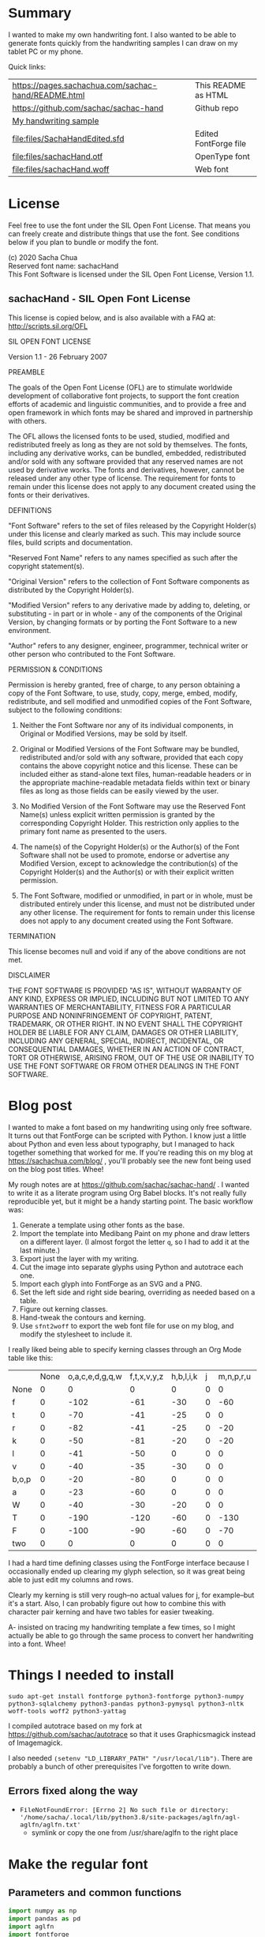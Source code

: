 #+OPTIONS: toc:2
#+PROPERTY: header-args python  :noweb eval :dir "./files" :exports both 

* Summary

I wanted to make my own handwriting font. I also wanted to be able to
generate fonts quickly from the handwriting samples I can draw on my
tablet PC or my phone.

Quick links:

| [[https://pages.sachachua.com/sachac-hand/README.html]] | This README as HTML   |
| https://github.com/sachac/sachac-hand               | Github repo           |
| [[file:files/sample.png][My handwriting sample]]                               |                       |
| [[file:files/SachaHandEdited.sfd]]                      | Edited FontForge file |
| [[file:files/sachacHand.otf]]                           | OpenType font         |
| [[file:files/sachacHand.woff]]                          | Web font              |

* License

Feel free to use the font under the SIL Open Font License. That means
you can freely create and distribute things that use the font. See
conditions below if you plan to bundle or modify the font.

(c) 2020 Sacha Chua \\
Reserved font name: sachacHand \\
This Font Software is licensed under the SIL Open Font License, Version 1.1. \\

** sachacHand - SIL Open Font License

This license is copied below, and is also available with a FAQ at: http://scripts.sil.org/OFL


SIL OPEN FONT LICENSE

Version 1.1 - 26 February 2007


PREAMBLE

The goals of the Open Font License (OFL) are to stimulate worldwide
development of collaborative font projects, to support the font creation
efforts of academic and linguistic communities, and to provide a free and
open framework in which fonts may be shared and improved in partnership
with others.

The OFL allows the licensed fonts to be used, studied, modified and
redistributed freely as long as they are not sold by themselves. The
fonts, including any derivative works, can be bundled, embedded,
redistributed and/or sold with any software provided that any reserved
names are not used by derivative works. The fonts and derivatives,
however, cannot be released under any other type of license. The
requirement for fonts to remain under this license does not apply
to any document created using the fonts or their derivatives.


DEFINITIONS

"Font Software" refers to the set of files released by the Copyright
Holder(s) under this license and clearly marked as such. This may
include source files, build scripts and documentation.

"Reserved Font Name" refers to any names specified as such after the
copyright statement(s).

"Original Version" refers to the collection of Font Software components as
distributed by the Copyright Holder(s).

"Modified Version" refers to any derivative made by adding to, deleting,
or substituting - in part or in whole - any of the components of the
Original Version, by changing formats or by porting the Font Software to a
new environment.

"Author" refers to any designer, engineer, programmer, technical
writer or other person who contributed to the Font Software.


PERMISSION & CONDITIONS

Permission is hereby granted, free of charge, to any person obtaining
a copy of the Font Software, to use, study, copy, merge, embed, modify,
redistribute, and sell modified and unmodified copies of the Font
Software, subject to the following conditions:

1. Neither the Font Software nor any of its individual components, in Original or Modified Versions, may be sold by itself.

2. Original or Modified Versions of the Font Software may be bundled, redistributed and/or sold with any software, provided that each copy contains the above copyright notice and this license. These can be included either as stand-alone text files, human-readable headers or in the appropriate machine-readable metadata fields within text or binary files as long as those fields can be easily viewed by the user.

3. No Modified Version of the Font Software may use the Reserved Font Name(s) unless explicit written permission is granted by the corresponding Copyright Holder. This restriction only applies to the primary font name as presented to the users.

4. The name(s) of the Copyright Holder(s) or the Author(s) of the Font Software shall not be used to promote, endorse or advertise any Modified Version, except to acknowledge the contribution(s) of the Copyright Holder(s) and the Author(s) or with their explicit written permission.

5. The Font Software, modified or unmodified, in part or in whole, must be distributed entirely under this license, and must not be distributed under any other license. The requirement for fonts to remain under this license does not apply to any document created using the Font Software.


TERMINATION

This license becomes null and void if any of the above conditions are
not met.


DISCLAIMER

THE FONT SOFTWARE IS PROVIDED "AS IS", WITHOUT WARRANTY OF ANY KIND,
EXPRESS OR IMPLIED, INCLUDING BUT NOT LIMITED TO ANY WARRANTIES OF
MERCHANTABILITY, FITNESS FOR A PARTICULAR PURPOSE AND NONINFRINGEMENT
OF COPYRIGHT, PATENT, TRADEMARK, OR OTHER RIGHT. IN NO EVENT SHALL THE
COPYRIGHT HOLDER BE LIABLE FOR ANY CLAIM, DAMAGES OR OTHER LIABILITY,
INCLUDING ANY GENERAL, SPECIAL, INDIRECT, INCIDENTAL, OR CONSEQUENTIAL
DAMAGES, WHETHER IN AN ACTION OF CONTRACT, TORT OR OTHERWISE, ARISING
FROM, OUT OF THE USE OR INABILITY TO USE THE FONT SOFTWARE OR FROM
OTHER DEALINGS IN THE FONT SOFTWARE.


* Blog post
  :PROPERTIES:
  :ID:       o2b:cbd413ee-7c20-47da-9cda-666a2909b0d0
  :POST_DATE: [2020-06-05 Fri 00:20]
  :POSTID:   29568
  :BLOG:     sacha
  :END:

I wanted to make a font based on my handwriting using only free
software. It turns out that FontForge can be scripted with Python. I
know just a little about Python and even less about typography, but I
managed to hack together something that worked for me. If you're
reading this on my blog at https://sachachua.com/blog/ , you'll
probably see the new font being used on the blog post titles. Whee!

My rough notes are at
https://github.com/sachac/sachac-hand/ . I wanted
to write it as a literate program using Org Babel blocks. It's not
really fully reproducible yet, but it might be a handy starting point.
The basic workflow was:

1. Generate a template using other fonts as the base.
2. Import the template into Medibang Paint on my phone and draw
   letters on a different layer. (I almost forgot the letter =q=, so I
   had to add it at the last minute.)
3. Export just the layer with my writing.
4. Cut the image into separate glyphs using Python and autotrace each one.
5. Import each glyph into FontForge as an SVG and a PNG.
6. Set the left side and right side bearing, overriding as needed based on a table.
7. Figure out kerning classes. 
8. Hand-tweak the contours and kerning.
9. Use =sfnt2woff= to export the web font file for use on my blog, and modify the stylesheet to include it.

I really liked being able to specify kerning classes through an Org
Mode table like this:

  |       | None | o,a,c,e,d,g,q,w | f,t,x,v,y,z | h,b,l,i,k | j | m,n,p,r,u |    s |    T | zero |
  | None  |    0 |               0 |           0 |         0 | 0 |         0 |    0 |    0 |    0 |
  | f     |    0 |            -102 |         -61 |       -30 | 0 |       -60 |    0 | -120 |  -70 |
  | t     |    0 |             -70 |         -41 |       -25 | 0 |         0 |    0 | -120 |  -10 |
  | r     |    0 |             -82 |         -41 |       -25 | 0 |       -20 |    0 | -120 |   29 |
  | k     |    0 |             -50 |         -81 |       -20 | 0 |       -20 |  -48 | -120 |  -79 |
  | l     |    0 |             -41 |         -50 |         0 | 0 |         0 |    0 | -120 |  -52 |
  | v     |    0 |             -40 |         -35 |       -30 | 0 |         0 |    0 | -120 |   30 |
  | b,o,p |    0 |             -20 |         -80 |         0 | 0 |         0 |    0 | -120 |   43 |
  | a     |    0 |             -23 |         -60 |         0 | 0 |         0 |    0 | -120 |    7 |
  | W     |    0 |             -40 |         -30 |       -20 | 0 |         0 |    0 | -120 |   17 |
  | T     |    0 |            -190 |        -120 |       -60 | 0 |      -130 |    0 |    0 | -188 |
  | F     |    0 |            -100 |         -90 |       -60 | 0 |       -70 | -100 |  -40 | -166 |
  | two   |    0 |               0 |           0 |         0 | 0 |         0 |    0 |    0 |  -53 |

I had a hard time defining classes using the FontForge interface
because I occasionally ended up clearing my glyph selection, so it was
great being able to just edit my columns and rows. 

Clearly my kerning is still very rough--no actual values for j, for
example--but it's a start. Also, I can probably figure out how to
combine this with character pair kerning and have two tables for
easier tweaking.

A- insisted on tracing my handwriting template a few times, so I might
actually be able to go through the same process to convert her
handwriting into a font. Whee!

* Things I needed to install 

=sudo apt-get install fontforge python3-fontforge python3-numpy python3-sqlalchemy python3-pandas python3-pymysql python3-nltk woff-tools woff2 python3-yattag=

I compiled autotrace based on my fork at https://github.com/sachac/autotrace so that it uses Graphicsmagick instead of Imagemagick.

I also needed =(setenv "LD_LIBRARY_PATH" "/usr/local/lib")=. There are probably a bunch of other prerequisites I've forgotten to write down.

** Errors fixed along the way

- =FileNotFoundError: [Errno 2] No such file or directory: '/home/sacha/.local/lib/python3.8/site-packages/aglfn/agl-aglfn/aglfn.txt'=
  - symlink or copy the one from /usr/share/aglfn to the right place

* Make the regular font
** Parameters and common functions

 #+NAME: params
 #+begin_src python :results none :eval no :tangle "files/params.py"
 import numpy as np
 import pandas as pd
 import aglfn
 import fontforge
 import subprocess

 params = {'template': 'template-256.png',
   'sample_file': 'sample.png',
   'name_list': 'aglfn.txt',
   'new_font_file': 'sachacHand.sfd',
   'new_otf': 'sachacHand.otf',
   'new_font_name': 'sachacHand',
   'new_family_name': 'sachacHand',
   'new_full_name': 'sachacHand',
   'text_color': 'lightgray',
   'glyph_dir': 'glyphs/',
   'letters': 'HOnodpagscebhklftijmnruwvxyzCGABRDLEFIJKMNPQSTUVWXYZ0123456789?:;-–—=!\'’"“”@/\\~_#$%&()*+,.<>[]^`{|}q',
   'direction': 'vertical',
   'rows': 10, 
   'columns': 10, 
   'x_height': 368,
   'em': 1000, 
   'em_width': 1000, 
   'row_padding': 0,
   'ascent': 800, 
   'descent': 200, 
   'height': 500, 
   'width': 500, 
   'caps': 650,
   'line_width': 3,
   'text': "Python+FontForge+Org: I made a font based on my handwriting!"
   }
 params['font_size'] = int(params['em'])
 params['baseline'] = params['em'] - params['descent']

 def transpose_letters(letters, width, height):
   return ''.join(np.reshape(list(letters.ljust(width * height)), (height, width)).transpose().reshape(-1))

 def get_letter_matrix(params):
   matrix = np.reshape(list(params['letters'].ljust(params['rows'] * params['columns']))[0:params['rows'] * params['columns']], (params['rows'], params['columns']))
   if params['direction'] == 'vertical':
     matrix = matrix.transpose()
   return matrix

 def glyph_filename_base(ch):
   return 'uni%s-%s' % (hex(ord(ch)).replace('0x', '').zfill(4), aglfn.name(ch))

 def load_font(params):
   if type(params) == str:
     return fontforge.open(params)
   else:
     return fontforge.open(params['new_font_file'])

 def save_font(font, params):
   font.save(params['new_font_file'])
   font.generate(params['new_otf'])
   subprocess.call(['sfnt2woff', params['new_otf']])
   print("Saved %s" % params['new_font_file'])

 import orgbabelhelper as ob
 def out(df, **kwargs):
   print(ob.dataframe_to_orgtable(df, **kwargs))

 #+end_src

** Generate guidelines
*** Code to make the template

 #+NAME: def_make_template
 #+begin_src python :results none :eval no
 from PIL import Image, ImageFont, ImageDraw

 #LETTERS = 'abcd'
 # Baseline is red
 # Top of glyph is light blue
 # Bottom of glyph is blue
 def draw_letter(column, row, letter, params):
   draw = params['draw']
   sized_padding = int(params['row_padding'] * params['em'] / params['height'])
   origin = (column * params['em_width'], row * (params['em'] + sized_padding))
   draw.line((origin[0], origin[1], origin[0] + params['em_width'], origin[1]), fill='lightblue', width=params['line_width'])
   draw.line((origin[0], origin[1], origin[0], origin[1] + params['em']), fill='lightgray', width=params['line_width'])
   draw.line((origin[0], origin[1] + params['ascent'] - params['x_height'], origin[0] + params['em_width'], origin[1] + params['ascent'] - params['x_height']), fill='lightgray', width=params['line_width'])
   draw.line((origin[0], origin[1] + params['ascent'], origin[0] + params['em_width'], origin[1] + params['ascent']), fill='red', width=params['line_width'])
   draw.line((origin[0], origin[1] + params['ascent'] - params['caps'], origin[0] + params['em_width'], origin[1] + params['ascent'] - params['caps']), fill='lightgreen', width=params['line_width'])
   draw.line((origin[0], origin[1] + params['em'], origin[0] + params['em_width'], origin[1] + params['em']), fill='blue', width=params['line_width'])
   width, height = draw.textsize(letter, font=params['font'])
   draw.text((origin[0] + (params['em_width'] - width) / 2, origin[1]), letter, font=params['font'], fill=params['text_color'])

 def make_template(params):
   sized_padding = int(params['row_padding'] * params['em'] / params['height'])
   img = Image.new('RGB', (params['columns'] * params['em_width'], params['rows'] * (params['em'] + sized_padding)), 'white')
   params['draw'] = ImageDraw.Draw(img)
   params['font'] = ImageFont.truetype(params['font_name'], params['font_size'])
   matrix = get_letter_matrix(params)
   for r, row in enumerate(matrix):
     for c, ch in enumerate(row):
       draw_letter(c, r, ch, params)
   img.thumbnail((params['columns'] * params['width'], params['rows'] * (params['height'] + params['row_padding'])))
   img.save(params['template'])
   return params['template']
 #+end_src

*** Actually make the templates

 #+begin_src python :results file :eval no
   <<params>>
   <<def_make_template>>
   #make_template({**params, 'font_name': '/home/sacha/.fonts/Romochka.otf', 'template': 'template-romochka.png', 'row_padding': 15}) 
   #make_template({**params, 'font_name': '/home/sacha/.fonts/Breip.ttf', 'template': 'template-breip.png', 'row_padding': 15}) 
   make_template({**params, 'font_name': '/home/sacha/.fonts/KGPrimaryDots.ttf', 
     'letters': 'abcdefghijklmnopqrstuvwxyzABCDEFGHIJKLMNOPQRSTUVWXYZ01234567890?:;-–—=!\'’"“”@/\\~_#$%&()*+,.<>[]^`{|}', 'direction': 'horizontal', 'text_color': 'black',
     'template': 'template-kg.png', 'ascent': 800, 'descent': 200, 'caps': 600, 'x_height': 340, 'row_padding': 50}) 
   make_template({**params, 'font_name': 'sachacHand.otf', 'template': 'template-sachacHand.png', 'row_padding': 50})
   return make_template({**params, 'font_name': 'sachacHand.otf', 
   'template': 'template-sample.png', 'direction': 'horizontal', 'rows': 4, 'columns': 4, 'height': 100, 'width': 100, 'row_padding': 100 }) 
 #+end_src

 #+RESULTS:
 [[file:files/template-sample.png]]

** Cut into glyphs

 #+NAME: def_cut_glyphs
 #+begin_src python :eval no
 import os
 import libxml2
 from PIL import Image, ImageOps
 import subprocess
 def cut_glyphs(params):
   im = Image.open(params['sample_file']).convert('1')
   letters = params['letters']
   if params['direction'] == 'vertical':
     letters = transpose_letters(letters, params['columns'], params['rows'])
   matrix = np.reshape(list(letters), (params['rows'], params['columns']))
   for r, row in enumerate(matrix):
     top = r * (params['height'] + params['row_padding'])
     bottom = top + params['height']
     for c, ch in enumerate(row):
       left = c * params['width']
       right = left + params['width']
       small = im.crop((left, top, right, bottom))
       filename = os.path.join(params['glyph_dir'], glyph_filename_base(ch) + '.pbm')
       small.save(filename)
       svg = filename.replace('.pbm', '.svg')
       png = filename.replace('.pbm', '.png')
       small.save(png)
       subprocess.call(['autotrace', '-output-file', svg, filename])
       doc = libxml2.parseFile(svg)
       root = doc.children
       child = root.children
       child.next.unlinkNode()
       doc.saveFile(svg)
 #+end_src

** Import SVG outlines into font

 #+NAME: def_import_glyphs
 #+BEGIN_SRC python :results output :eval no
 import fontforge
 import os
 import aglfn
 def import_glyphs(font, params):
   fontforge.loadNamelist(params['name_list'])
   font.em = params['height']
   font.encoding = 'UnicodeFull'
   font.fontname = params['new_font_name']
   font.familyname = params['new_family_name']
   font.fullname = params['new_full_name']
   cut_letters = params['letters']
   if params['direction'] == 'vertical':
     cut_letters = transpose_letters(cut_letters, params['columns'], params['rows'])
   for i, ch in enumerate(cut_letters):
     if ch == ' ': continue
     try:
       name = aglfn.name(ch)
       glyph = font.createMappedChar(name)
       base = 'uni%s-%s' % (hex(ord(ch)).replace('0x', '').zfill(4), name)
       svg_filename = os.path.join(params['glyph_dir'], base + '.svg')
       png_filename = os.path.join(params['glyph_dir'], base + '.png')
       glyph.importOutlines(png_filename)
       glyph.importOutlines(svg_filename)
     except:
       print("Error with ", ch)
       pass
   font.em = params['em']
   font.descent = params['descent']
   font.ascent = params['ascent']
   return font
 #+END_SRC

** Adjust bearings

 #+NAME: bearings
 |         | Left | Right |
 |---------+------+-------|
 | Default |   40 |    40 |
 | k       |   40 |       |
 | r       |   43 |       |
 | j       |  -90 |    60 |
 | s       |   24 |       |
 | t       |   58 |    58 |
 | h       |   70 |       |
 | i       |   62 |    70 |
 | m       |   50 |    50 |
 | n       |   60 |    60 |
 | l       |   60 |    40 |
 | F       |   80 |       |
 | T       | 60   |       |
 | colon   |   62 |    62 |
 | w       |   60 |    40 |
 | o       |   40 |    40 |
 | exclam  |   55 |    55 |

 #+NAME: def_set_bearings
 #+begin_src python :eval no
 def set_bearings(font, bearings):
   space = font.createMappedChar(' ')
   space.width = int(params['em'] / 5)
   (default_left, default_right) = next(o for o in bearings if o[0] == 'Default')[1:]
   for ch in params['letters']:
     if ch == ' ': continue
     try:
       glyph = font.createMappedChar(aglfn.name(ch))
       glyph.left_side_bearing = default_left
       glyph.right_side_bearing = default_right
     except:
       print("Error with ", ch)
   for row in bearings:
     if row[0] == 'Default': continue
     g = font.createMappedChar(row[0])
     if row[1] != "":
       g.left_side_bearing = row[1]
     if row[2] != "":
       g.right_side_bearing = row[2]
   return font
 #+end_src

 For testing:

 #+begin_src python :results output :var bearings=bearings :eval no
 <<params>>
 <<def_set_bearings>>
 font = load_font(params)
 font = set_bearings(font, bearings)
 save_font(font, params)
 #+end_src

** Kern the font

*** Values

 Rows are first characters, columns are second characters.

 #+NAME: kerning_matrix
   |               | None | o,a,c,e,d,g,q,w |  f,t | x,v,z | h,b,l,i |   j | m,n,p,r,u |  k |    y |   s |    T | F | zero |
   | None          |    0 |               0 |    0 |     0 |       0 |   0 |         0 |    |      |   0 |    0 |   |    0 |
   | f             |    0 |             -50 |  -61 |   -20 |         |   0 |           |    |      |   0 | -150 |   |  -70 |
   | t             |    0 |             -50 |  -41 |   -20 |         |   0 |         0 |    |      |   0 | -150 |   |  -10 |
   | i             |      |                 |  -40 |       |         |     |           |    |      |     | -150 |   |      |
   | r             |    0 |             -32 |  -40 |       |         |   0 |           |    |      |   0 | -170 |   |   29 |
   | k             |    0 |             -40 |  -80 |       |         |   0 |           |    |      | -48 | -150 |   |  -79 |
   | l             |    0 |             -41 |  -50 |       |       0 |   0 |         0 |    |      |   0 | -110 |   |  -20 |
   | v             |    0 |             -40 |  -35 |   -15 |         |   0 |         0 |    |      |   0 | -170 |   |   30 |
   | b,o,p         |    0 |                 |  -40 |       |       0 |   0 |         0 |    |      |   0 | -170 |   |   43 |
   | n,m           |      |                 |  -30 |       |         |     |           |    |      |     | -170 |   |      |
   | a             |    0 |             -23 |  -30 |       |       0 |   0 |         0 |    |      |   0 | -170 |   |    7 |
   | W             |    0 |             -40 |  -30 |   -10 |         |   0 |         0 |    |      |   0 |      |   |      |
   | T             |    0 |            -150 | -120 |  -120 |     -30 | -40 |      -130 |    | -100 | -80 |    0 |   |      |
   | F             |    0 |             -90 |  -90 |   -70 |     -30 |   0 |       -70 |    |  -50 | -80 |  -40 |   |      |
   | P             |    0 |            -100 |  -70 |   -50 |         |   0 |       -70 |    |  -30 | -80 |  -20 |   |      |
   | g             |      |                 |      |       |         |  40 |           |    |      |     | -120 |   |      |
   | q,d,h,y,j     |      |                 |      |       |      30 |  30 |        30 | 30 |   30 |     | -100 |   |      |
   | c,e,s,u,w,x,z |      |                 |      |       |         |     |           |    |      |     | -120 |   |      |

*** Kern by classes

 NOTE: This removes the old kerning table.

 #+NAME: def_kern_classes
 #+begin_src python :eval no
 def kern_classes(font, kerning_matrix):
   try:
     font.removeLookup('kern')
     print("Old table removed.")
   except:
     print("Starting from scratch")    
   font.addLookup("kern", "gpos_pair", 0, [["kern",[["latn",["dflt"]]]]])
   offsets = np.asarray(kerning_matrix)
   classes_right = [None if (x == "" or x == "None") else x.split(",") for x in offsets[0,1:]]
   classes_left = [None if (x == "" or x == "None") else x.split(',') for x in offsets[1:,0]]
   offset_list = [0 if x == "" else int(x) for x in offsets[1:,1:].reshape(-1)]
   print(classes_left)
   print(classes_right)
   print(offset_list)
   font.addKerningClass("kern", "kern-1", classes_left, classes_right, offset_list)
   return font
 #+end_src

*** Kern by character

 While trying to figure out kerning, I came across this issue that
 described how you sometimes need a [[https://www.dafont.com/forum/read/405813/the-kerning-is-set-in-a-way-that-doesn-t-work-at-dafont-we-use-the-gd-library-of-php][character-pair kern table instead
 of just class-based kerning]]. Since I had figured out character-based
 kerning before I figured out class-based kerning, it was easy to
 restore my Python code that takes the same kerning matrix and
 generates character pairs. Here's what that code looks like.

 #+NAME: def_kern_by_char
 #+begin_src python :eval no
 def kern_by_char(font, kerning_matrix):
   # Add kerning by character as backup
   font.addLookupSubtable("kern", "kern-2")
   offsets = np.asarray(kerning_matrix)
   classes_right = [None if (x == "" or x == "None") else x.split(",") for x in offsets[0,1:]]
   classes_left = [None if (x == "" or x == "None") else x.split(',') for x in offsets[1:,0]]
   for r, row in enumerate(classes_left):
     if row is None: continue
     for first_letter in row:
       g = font.createMappedChar(first_letter)
       for c, column in enumerate(classes_right):
         if column is None: continue
         for second_letter in column:
           if kerning_matrix[r + 1][c + 1]:
             g.addPosSub("kern-2", second_letter, 0, 0, kerning_matrix[r + 1][c + 1], 0, 0, 0, 0, 0)
   return font
 #+end_src

** Hand-tweak the glyphs

 #+NAME: def_copy_glyphs
 #+begin_src python :eval no
 def copy_glyphs(font, edited):
   edited.selection.all()
   edited.copy()
   font.selection.all()
   font.paste()
   return font
 #+end_src

** Generate fonts

 I wanted to be able to easily compare different versions of my font:
 my original glyphs versus my tweaked glyphs, simple spacing versus
 kerned. This was a hassle with FontForge, since I had to open
 different font files in different Metrics windows. If I execute a
 little bit of source code in my Org Mode, though, I can use my test
 web page to view all the different versions. By arranging my Emacs
 windows a certain way and adding =:eval no= to the Org Babel blocks
 I'm not currently using, I can easily change the relevant table
 entries and evaluate the whole buffer to regenerate the font versions,
 including exports to OTF and WOFF. Here's the code for that:

 #+begin_src python :var bearings=bearings :var kerning_matrix=kerning_matrix :eval no
 <<params>>
 <<def_import_glyphs>>
 <<def_set_bearings>>
 <<def_kern_classes>>
 <<def_kern_by_char>>
 font = fontforge.font()
 font = import_glyphs(font, params)
 font = set_bearings(font, bearings)
 save_font(font, {**params, "new_otf": "sachacHandRaw.otf"})
 font = kern_classes(font, kerning_matrix)
 font = kern_by_char(font, kerning_matrix)
 save_font(font, {**params, "new_otf": "sachacHandRawKerned.otf"})
 font = load_font('SachaHandEdited.sfd')
 font = set_bearings(font, bearings)
 font.removeLookup('kern')
 save_font(font, {**params, "new_otf": "sachacHandEdited.otf"})
 font = kern_classes(font, kerning_matrix)
 font = kern_by_char(font, kerning_matrix)
 save_font(font, {**params, "new_otf": "sachacHand.otf"})
 #+end_src

 #+RESULTS:
 : None


* Make the bold font

 | k       |   40 |       |
 | r       |   43 |       |
 | j       |  -90 |    60 |
 | s       |   24 |       |
 | t       |   58 |    58 |
 | h       |   70 |       |
 | i       |   62 |    70 |
 | m       |   50 |    50 |
 | n       |   60 |    60 |
 | l       |   60 |    40 |
 | F       |   80 |       |
 | T       | 60   |       |
 | colon   |   62 |    62 |
 | w       |   60 |    40 |
 | o       |   40 |    40 |
 | exclam  |   55 |    55 |

 #+NAME: bold_bearings
 |         | Left | Right |
 |---------+------+-------|
 | Default |   30 |    30 |
 | H       |   50 |    50 |
 | J       |      |    70 |
 | Q       |      |    50 |
 | W       |   50 |    60 |
 | b       |      |    40 |
 | v       |      |    40 |
 | U       |   60 |    60 |
 | R       |   60 |       |
 | g       |   60 |    60 |
 | j       |  -30 |    70 |
 | y       |      |    70 |
 | q       |      |    70 |
 | s       |      |    80 |
 | i       |      |    60 |
 | k       |   60 | 50    |
 | e       |      |    50 |
 | F       |   60 |       |
 | P       |   60 |       |
 | E       |   60 |       |
 | M       |   60 |       |
 | Y       |   60 |    60 |
 | K       |   70 |       |
 #+NAME: bold_kerning_matrix
   |               | None | o,a,c,e,d,g,q,w | f,t | x,v,z | h,b,l,i |   j | m,n,p,r,u |   k |   y | s |    T | F | zero |
   | None          |      |                 |     |       |         |     |           |     |     |   |      |   |      |
   | f             |      |             -60 |     |       |         |     |   -40     |     |     |   | -100 |   |      |
   | t             |      |             -30 |     |       |         |     |           |     |     |   | -100 |   |      |
   | i             |      |             -30 | -30 |       |         | -90 |           |     |     |   | -100 |   |      |
   | r             |      |             -60 |     |       |         | -90 |           |     |     |   | -100 |   |      |
   | k             |      |             -30 |     |       |         |     |           |     |     |   | -100 |   |      |
   | l             |      |                 |     |       |         |     |           |     |     |   | -100 |   |      |
   | v             |      |                 |     |       |         | -50 |           |     |     |   | -100 |   |      |
   | b,o,p         |      |                 |     |       |         | -90 |           |     |     |   | -100 |   |      |
   | n,m           |      |                 |     |       |         | -90 |           |     |     |   | -100 |   |      |
   | a             |      |                 |     |       |         | -90 |           |     |     |   | -100 |   |      |
   | W             |      |                 |     |       |         |     |           |     |     |   |      |   |      |
   | T             |      |            -100 | -90  |   -90  |     -30 | -30 |       -30 | -30 | -30 | -30  |      |   |      |
   | F             |      |           -50   |     |       |         |     |           |     |     |   |      |   |      |
   | P             |      |             -70 |     |       |         |     |           |     |     |   |      |   |      |
   | g             |      |                 |     |       |         |     |           |     |     |   |      |   |      |
   | q,d,h,y,j     |      |                 |     |       |         |     |           |     |     |   |      |   |      |
   | c,e,s,u,w,x,z |      |             -20 |     |       |         |     |           |     |     |   |      |   |      |

Old
   |               | None | o,a,c,e,d,g,q,w |  f,t | x,v,z | h,b,l,i |   j | m,n,p,r,u |  k |    y |   s |    T | F | zero |
   | None          |    0 |               0 |    0 |     0 |       0 |   0 |         0 |    |      |   0 |    0 |   |    0 |
   | f             |    0 |             -50 |  -61 |   -20 |         |   0 |           |    |      |   0 | -150 |   |  -70 |
   | t             |    0 |             -50 |  -41 |   -20 |         |   0 |         0 |    |      |   0 | -150 |   |  -10 |
   | i             |      |                 |  -40 |       |         |     |           |    |      |     | -150 |   |      |
   | r             |    0 |             -32 |  -40 |       |         |   0 |           |    |      |   0 | -170 |   |   29 |
   | k             |    0 |             -40 |  -80 |       |         |   0 |           |    |      | -48 | -150 |   |  -79 |
   | l             |    0 |             -41 |  -50 |       |       0 |   0 |         0 |    |      |   0 | -110 |   |  -20 |
   | v             |    0 |             -40 |  -35 |   -15 |         |   0 |         0 |    |      |   0 | -170 |   |   30 |
   | b,o,p         |    0 |                 |  -40 |       |       0 |   0 |         0 |    |      |   0 | -170 |   |   43 |
   | n,m           |      |                 |  -30 |       |         |     |           |    |      |     | -170 |   |      |
   | a             |    0 |             -23 |  -30 |       |       0 |   0 |         0 |    |      |   0 | -170 |   |    7 |
   | W             |    0 |             -40 |  -30 |   -10 |         |   0 |         0 |    |      |   0 |      |   |      |
   | T             |    0 |            -150 | -120 |  -120 |     -30 | -40 |      -130 |    | -100 | -80 |    0 |   |      |
   | F             |    0 |             -90 |  -90 |   -70 |     -30 |   0 |       -70 |    |  -50 | -80 |  -40 |   |      |
   | P             |    0 |            -100 |  -70 |   -50 |         |   0 |       -70 |    |  -30 | -80 |  -20 |   |      |
   | g             |      |                 |      |       |         |  40 |           |    |      |     | -120 |   |      |
   | q,d,h,y,j     |      |                 |      |       |      30 |  30 |        30 | 30 |   30 |     | -100 |   |      |
   | c,e,s,u,w,x,z |      |                 |      |       |         |     |           |    |      |     | -120 |   |      |

#+begin_src python :var bearings=bold_bearings :var kerning_matrix=bold_kerning_matrix
<<params>>
params = {**params, 
          'row_padding': 50,
          'sample_file': 'sample-bold.png',
          'new_font_file': 'sachacHandBold.sfd',
          'new_otf': 'sachacHandBold.otf',
          'new_font_name': 'sachacHand-Bold',
          'new_family_name': 'sachacHand',
          'new_full_name': 'sachacHand Bold'}
<<def_cut_glyphs>>
<<def_import_glyphs>>
<<def_set_bearings>>
<<def_kern_classes>>
<<def_kern_by_char>>
#cut_glyphs(params)
#font = fontforge.font()
#font = import_glyphs(font, params)
font = load_font('sachacHandBoldEdited.sfd')
font.fontname = 'sachacHand-Bold'
font.familyname = 'sachacHand'
font.fullname = 'sachacHand Bold'
font = set_bearings(font, bearings)
font = kern_classes(font, kerning_matrix)
font = kern_by_char(font, kerning_matrix)
save_font(font, params)
#+end_src

#+RESULTS:
: None

* Test the fonts
This lets me quickly try text with different versions of my font. I
can also look at lots of kerning pairs at the same time.

Resources:
- http://famira.com/article/letterproef
- http://ninastoessinger.com/stringmaker/index.php

#+NAME: def_test_html
#+begin_src python :results output :session "out" :eval yes
def test_css(fonts):
  s = ""
  for f in fonts:
    s += "@font-face { font-family: '%s'; src: url('%s'); }\n" % (f[0], f[1])
    s += ".%s { font-family: '%s'; }\n" % (f[0], f[0])
  s += "table { font-size: inherit; font-weight: inherit }"
  s += "td { text-align: left }"
  s += ".blog-heading { font-weight: bold; font-size: 32px }"
  s += ".default { color: gray }"
  s += "body { font-family: woff, Arial, sans-serif; font-size: 32px; padding: 10px }"
  return s

def test_strings(strings):
  doc, tag, text, line = Doc().ttl()
  with doc.tag('table', style='border-bottom: 1px solid gray; width: 100%; border-collapse: collapse'):
    for s in strings:
      for i, f in enumerate(fonts):
        style = 'border-top: 1px solid gray' if (i == 0) else ""
        with tag('tr', klass=f[0], style=style):
          line('td', f[0])
          line('td', s)
  return doc.getvalue()
def test_kerning_matrix(font):
  sub = font.getLookupSubtables(font.gpos_lookups[0])
  doc, tag, text, line = Doc().ttl()
  for s in sub:
    if font.isKerningClass(s):
      (classes_left, classes_right, array) = font.getKerningClass(s)
      kerning = np.array(array).reshape(len(classes_left), len(classes_right))
      with tag('table'):
        for r, row in enumerate(classes_left):
          if row is None: continue
          for first_letter in row:
            if first_letter == None: continue
            with tag('tr'):
              line('td', first_letter)
              for c, column in enumerate(classes_right):
                if column is None: continue
                for second_letter in column:
                  if second_letter is None: continue
                  klass = "kerned" if kerning[r][c] else "default"
                  with tag('td', klass=klass):
                    text(aglfn.to_glyph(first_letter) + aglfn.to_glyph(second_letter))
  return doc.getvalue()

from yattag import Doc
import numpy as np
import fontforge
import aglfn

fonts = [['raw', 'sachacHandRaw.otf'],
         ['raw-kerned', 'sachacHandRawKerned.otf'],
         ['edited', 'sachacHandEdited.otf'],
         ['regular', 'sachacHand.woff'],
         ['bold', 'sachacHandBold.woff']]
main_fonts = [{'output': 'test-regular.html', 'font_filename': 'sachacHand.woff', 'klass': 'regular'},
              {'output': 'test-bold.html', 'font_filename': 'sachacHandBold.woff', 'klass': 'bold'}]
strings = ["hhhhnnnnnnhhhhhnnnnnn", 
           "ooonoonnonnn",
           "nnannnnbnnnncnnnndnnnnennnnfnnnngnnnnhnnnninnnnjnn\nnnknnnnlnnnnmnnnnnnnnnonnnnpnnnnqnnnnrnnnnsnnnntnn\nnnunnnnvnnnnwnnnnxnnnnynnnnznn",
           "HHHOHHOOHOOO",
           "HHAHHHHBHHHHCHHHHDHHHHEHHHHFHHHHGHHHHHHHHHIHHHHJHH\nHHKHHHHLHHHHMHHHHNHHHHOHHHHPHHHHQHHHHRHHHHSHHHHTHH\nHHUHHHHVHHHHWHHHHXHHHHYHHHHZHH",
           "Having fun kerning using Org Mode and FontForge",
           "Python+FontForge+Org: I made a font based on my handwriting!",
           "Monthly review: May 2020",
           "Emacs News 2020-06-01"]

def test_glyphs(font):
  return ''.join([(aglfn.to_glyph(g) or "") for g in font if font[g].isWorthOutputting()])

def test_font_html(params):
  doc, tag, text, line = Doc().ttl()
  font = fontforge.open(params['font_filename'])
  with tag('html'):
    with tag('head'): 
      doc.asis('<link rel="stylesheet" type="text/css" href="style.css" />')
    with tag('body', klass=params['klass']):
      with tag('a', href=params['font_filename'], style='float: right'):
        text('Download')
      line('h1', '%s (%s, %s, %s)' % (font.fullname, font.fontname, font.familyname, params['font_filename']))
      line('h2', 'Glyphs and sizes')
      with tag('table'):
        for size in [10, 14, 20, 24, 36]:
          with tag('tr', style='font-size: %dpt' % size):
            line('td', size)
            line('td', test_glyphs(font))
      line('h2', 'Test strings')
      for s in strings:
        line('div', s)
      line('h2', 'Kerning matrix')
      doc.asis(test_kerning_matrix(font))
      # http://famira.com/article/letterproef
  font.close()
  return doc.getvalue()

# Write the stylesheet
with open("style.css", "w") as f:
  f.write(test_css(fonts))

for p in main_fonts:
  #print(test_font_html(p))
  with open(p['output'], 'w') as f:
    f.write(test_font_html(p))

# Write the main page
with open('test.html', 'w') as f:
  doc, tag, text, line = Doc().ttl()
  for p in main_fonts:
    p['font'] = fontforge.open(p['font_filename'])
  with tag('html'):
    with tag('head'): 
      doc.asis('<link rel="stylesheet" type="text/css" href="style.css" />')
    with tag('body'):
      line('h1', 'Summary')
      line('h2', 'Glyphs')
      with tag('table'):
        for p in main_fonts:
          with tag('tr', klass=p['klass']):
            with tag('td'):
              with tag('a', href=p['output']):
                text(p['font_filename'])
            line('td', test_glyphs(p['font']))
      line('h2', 'Strings')
      with tag('table', style='border-bottom: 1px solid gray; width: 100%; border-collapse: collapse'):
        for s in strings:
          for i, p in enumerate(main_fonts):
            style = 'border-top: 1px solid gray' if (i == 0) else ""
            with tag('tr', klass=p['klass'], style=style):
              with tag('td'):
                with tag('a', href=p['output']):
                  text(p['font_filename'])
              line('td', s)
  f.write(doc.getvalue())
#+end_src

#+RESULTS: def_test_html

#+RESULTS:

* TODO Make a font for A-

#+begin_src python
<<params>>
params = {**params, 
          'sample_file': 'a-kiddo-sample.png',
          'new_font_file': 'aKiddoHand.sfd',
          'new_otf': 'aKiddoHand.otf',
          'new_font_name': 'aKiddoHand',
          'new_family_name': 'aKiddoHand',
          'new_full_name': 'aKiddoHand'}
#+end_src

#+RESULTS:
: None

* Generating a zero-width version?
** Export glyphs, autotrace them, and load them into a different font

 #+begin_src python
 import os
 <<params>>
 def export_glyphs(font, directory):
   for g in font:
     if font[g].isWorthOutputting():
       filename = os.path.join(directory, g)
       font[g].export(filename + ".png", params['em'], 1)
       subprocess.call(["convert", filename + ".png", filename + ".pbm"])
       subprocess.call(["autotrace", "-centerline", "-output-file", filename + ".svg", filename + ".pbm"])
 def zero_glyphs(font, directory):
   for g in font:
     glyph = font[g]
     if glyph.isWorthOutputting():
       glyph.clear()
       glyph.importOutlines(os.path.join(directory, g + '.svg'))
   return font
 font = load_font(params['new_font_file'])
 directory = 'exported-glyphs'
 # export_glyphs(font, directory)
 font = zero_glyphs(font, directory)
 font.fontname = 'sachacHand-Zero'
 font.fullname = 'sachacHand Zero'
 font.weight = 'Zero'
 save_font(font, {**params, "new_font_file": "sachacHandZero.sfd", "new_otf": "sachacHandZero.otf"})
 #+end_src

 #+RESULTS:
 : None

Huh. I want the latest version so that I can pass keyword arguments.

1023,/home/sacha/vendor/fontforge% cd build            
cmake -GNinja .. -DENABLE_FONTFORGE_EXTRAS=ON 
ninja
ninja install
#+RESULTS:

https://superuser.com/questions/1337567/how-do-i-convert-a-ttf-into-individual-png-character-images
** TODO Manually edit the glyphs to make them look okay
** TODO Double up the paths and close them

https://wiki.inkscape.org/wiki/index.php/CalligraphedOutlineFill ?
#+begin_src python
import inkex
#+end_src

#+RESULTS:

* Ideas
** DONE Copy glyphs from hand-edited font
   CLOSED: [2020-06-06 Sat 22:33]
   :LOGBOOK:
   - State "DONE"       from "TODO"       [2020-06-06 Sat 22:33]
   :END:
** TODO Alternate glyphs
** TODO Ligatures
** TODO Accents
* Extra stuff

** Figure out what glyphs I want based on my blog headings

 #+NAME: connect-to-db
 #+begin_src python :eval no
 from dotenv import load_dotenv
 from sqlalchemy import create_engine
 import os
 import pandas as pd
 import pymysql
 load_dotenv(dotenv_path="/home/sacha/code/docker/blog/.env", verbose=True)

 sqlEngine       = create_engine('mysql+pymysql://' + os.getenv('PYTHON_DB'), pool_recycle=3600)
 dbConnection    = sqlEngine.connect()
 #+end_src

** Check glyphs

#+begin_src python :results table :eval no
<<connect-to-db>>
df           = pd.read_sql("select post_title from wp_posts WHERE post_type='post' AND post_status='publish'", dbConnection);
# Debugging
#q = df[~df['post_title'].str.match('^[A-Za-z0-9\? "\'(),\-:\.\*;/@\!\[\]=_&\?\$\+#^{}\~]+$')]
#print(q)
from collections import Counter
df['filtered'] = df.post_title.str.replace('[A-Za-z0-9\? "\'(),\-:\.\*;/@\!\[\]=_&\?\$\+#^{}\~]+', '')
#print(df['filtered'].apply(list).sum())
res = Counter(df.filtered.apply(list).sum())
return res.most_common()
#+end_src

#+RESULTS:
| Â    | 65 |
| Ã    | 57 |
| ‚    | 39 |
| ƒ    | 33 |
| ’    | 13 |
| £    |  8 |
| \x81 |  4 |
| ¤    |  4 |
| »    |  4 |
| ¦    |  3 |
| ¿    |  3 |
| –    |  3 |
| —    |  2 |
| ¥    |  2 |
| ¨    |  2 |
| €    |  2 |
| ō    |  2 |
| %    |  2 |
| \t   |  1 |
| „    |  1 |
| Ÿ    |  1 |
| Š    |  1 |
| œ    |  1 |
| ¬    |  1 |
| ª    |  1 |
| ž    |  1 |
| <    |  1 |
| >    |  1 |
| ¹    |  1 |
| …    |  1 |
| §    |  1 |
| ¸    |  1 |
| Ž    |  1 |
| ¼    |  1 |
| Œ    |  1 |
| \xa0 |  1 |
| \x8d |  1 |
| †    |  1 |
| «    |  1 |
| ā    |  1 |
| ē    |  1 |
| č    |  1 |

** Look up posts with weird glyphs

#+NAME: check-posts
#+begin_src python :results output :var char="–" :eval no
<<connect-to-db>>
df           = pd.read_sql("select id, post_title from wp_posts WHERE post_type='post' AND post_status='publish' AND post_title LIKE %(char)s limit 10;", dbConnection, params={"char": '%' + char + '%'});
print(df)
#+end_src

#+RESULTS: check-posts
:       id                                         post_title
: 0   7059    Wiki organization challenge – thinking out loud
: 1   7330   Setting up my new tablet PC – apps, config, etc.
: 2  22038  Work on the business from the outside, not in ...

** Get frequency of pairs of characters

#+NAME: digrams
#+begin_src python :results value scalar :cache yes :eval no
<<connect-to-db>>
df = pd.read_sql("select post_title from wp_posts WHERE post_type='post' AND post_status='publish'", dbConnection);
from collections import Counter
s = df.post_title.apply(list).sum()
res = Counter('{}{}'.format(a, b) for a, b in zip(s, s[1:]))
common = res.most_common(100)
return ''.join([x[0] for x in common])
#+end_src

#+RESULTS[5a3f821b4bbfcb462cebc176c66bcb697c6bf4f2]: digrams
: innge g s  treeron aanesy entit orndthn ee: ted atarr hetont, acstou o fekne rieWe smaalewo 20roea mle w 2itvi e pk rimedietioomchev cly01edlil ve i braisseha Wotdece dcotahih looouticurel laseccssila

** Copy metrics from my edited font

*** Get the glyph bearings

  #+begin_src python :results table :eval no
  import fontforge
  import numpy as np
  import pandas as pd
  f = fontforge.open("/home/sacha/code/font/files/SachaHandEdited.sfd")
  return list(map(lambda g: [g.glyphname, g.left_side_bearing, g.right_side_bearing], f.glyphs()))
  #+end_src

  #+RESULTS:
  | a            |               39.0 |                38.0 |
  | b            |               39.0 |   38.59677350874102 |
  | c            | 38.807172523099524 |                39.0 |
  | d            | 38.853036079593494 |   37.70218462414317 |
  | e            |               23.0 |                39.0 |
  | f            |               22.0 |                28.0 |
  | g            |               39.0 |  38.839263397187665 |
  | h            |  42.44897959183673 |  32.244897959183675 |
  | i            |               39.0 |                39.0 |
  | j            |               29.0 |   37.07269908475212 |
  | k            |            38.7232 |                38.0 |
  | l            | 38.849996883261696 |                24.0 |
  | m            |  38.88120540762966 |  61.872974804436524 |
  | n            |  38.41699749411689 |   50.09722712588024 |
  | o            | 38.861850745445174 |   38.36155030599474 |
  | p            |  38.72189349112426 |  38.806185204215126 |
  | q            | 38.635016803781454 |                38.0 |
  | r            | 39.183503419072274 |                39.0 |
  | s            |               39.0 |                38.0 |
  | t            |               39.0 |                39.0 |
  | u            |  38.68004732178092 |   38.39916483580083 |
  | v            |               39.0 |                39.0 |
  | w            |   38.5881853639986 |   38.21114561800016 |
  | x            |               39.0 |                39.0 |
  | y            |              -25.0 |   36.43496760281849 |
  | z            |               39.0 |                39.0 |
  | A            |  39.38789400666183 |                39.0 |
  | B            |               39.0 |   37.98737993209943 |
  | C            |  39.16280761404536 |                38.0 |
  | D            |               39.0 |   39.51459156482764 |
  | E            |               39.0 |                39.0 |
  | F            |               39.0 |                38.0 |
  | G            |               39.0 |  38.966489765633526 |
  | H            |               39.0 |                38.0 |
  | I            |  38.96694214876033 |               39.25 |
  | J            |               39.0 |  38.464468801750854 |
  | K            |  38.59617220614814 |                38.0 |
  | L            |               39.0 |                38.0 |
  | M            | 38.745166004060955 |                38.0 |
  | N            |  38.73987423309397 |  38.115654115187624 |
  | O            |  38.98891966759004 |   38.81665596263048 |
  | P            | 39.107438016528924 |   38.65155124501666 |
  | Q            |  39.08006855188009 |   38.01570072979803 |
  | R            |               39.0 |                38.0 |
  | S            |               39.0 |   37.81373873377618 |
  | T            |               39.0 |                38.0 |
  | U            |              38.75 |   37.93218925782895 |
  | V            |  38.64979175001243 |                38.0 |
  | W            |               39.0 |   38.97697312351511 |
  | X            |               39.0 |                39.0 |
  | Y            |   39.2011995420152 |  38.493344292403606 |
  | Z            | 38.920094771357476 |                39.0 |
  | zero         |  39.02557980683008 |     38.934353847767 |
  | one          |               39.0 |   37.86668813070091 |
  | two          |               39.0 |                38.0 |
  | three        |               39.0 |   38.30090715487154 |
  | four         |  38.61480785064145 |                38.0 |
  | five         |               39.0 |  38.759568693514495 |
  | six          |   39.2019689704218 |   38.50115350183796 |
  | seven        |               39.0 |   39.45880036173975 |
  | eight        |  39.30732386691426 |   38.81767097798502 |
  | nine         |  39.04800948718441 |  37.956930045381114 |
  | question     |  39.35264826217293 |   38.26531143335521 |
  | colon        |               38.5 |   38.70624687253556 |
  | semicolon    |               39.0 |   39.27324858612964 |
  | hyphen       |               39.0 |                38.0 |
  | equal        |               39.0 |                38.0 |
  | exclam       | 38.783020821373505 |                39.0 |
  | quotesingle  |               39.0 | -1.7598547334076642 |
  | at           | 39.229928128979466 |                38.0 |
  | slash        |               39.0 |                38.0 |
  | backslash    |               39.0 |                39.0 |
  | quotedbl     |  38.86626375007093 |   37.95034254612182 |
  | asciitilde   |  38.68727157672891 |                38.0 |
  | underscore   |               39.0 |                39.0 |
  | numbersign   |               39.0 |  38.740379553133494 |
  | dollar       |               39.0 |  38.734693877551024 |
  | percent      |    39.200007286174 |   38.10774096287298 |
  | ampersand    |  38.96710425694502 |   38.68428307198798 |
  | parenleft    | 39.286819706621706 |                39.0 |
  | parenright   |               39.0 |   39.05824335912013 |
  | asterisk     |               39.0 |                38.0 |
  | plus         |               39.0 |                38.0 |
  | comma        |  38.96546178699183 |   38.55278640450004 |
  | period       |  38.83875395420776 |   37.87092262792087 |
  | less         |  38.97840529870042 |                39.0 |
  | greater      |               39.0 |   37.69246464578106 |
  | bracketleft  | 38.788380868145794 |                38.0 |
  | bracketright |               39.0 |                39.0 |
  | asciicircum  |               39.0 |                38.0 |
  | grave        |               39.0 |                39.0 |
  | braceleft    |   38.7827057593821 |                39.0 |
  | bar          |               39.0 |  38.406427221172024 |
  | braceright   |               39.0 |  38.206693605650514 |
  | space        |                0.0 |               243.0 |

*** Get the kerning information

  #+NAME: def_show_kerning_classes
  #+begin_src python :eval no 
  <<params>>
  def show_kerning_classes(f):
    kern_name = f.gpos_lookups[0]
    lookup_info = f.getLookupInfo(kern_name)
    sub = f.getLookupSubtables(kern_name)
    for subtable in sub:
      (classes_left, classes_right, array) = f.getKerningClass(subtable)
      classes_left = list(map(lambda x: 'None' if x is None else ','.join(x), classes_left))
      classes_right = list(map(lambda x: 'None' if x is None else ','.join(x), classes_right))
      kerning = np.array(array).reshape(len(classes_left), len(classes_right))
      df = pd.DataFrame(data=kerning, index=classes_left, columns=classes_right)
      out(df)
  #+end_src

  #+begin_src python :results output drawer :var font="/home/sacha/code/font/files/SachaHandEdited.sfd" :eval no
  import fontforge
  <<def_show_kerning_classes>>
  show_kerning_classes(fontforge.open(font))
  #+end_src
  #+RESULTS:
  :results:
  :end:

** Copy it to my website

#+begin_src sh :eval yes
scp sachacHand.woff web:~/sacha-v3/
scp sachacHandBold.woff web:~/sacha-v3/
#+end_src

#+RESULTS:

* Other resources

http://ctan.localhost.net.ar/fonts/amiri/tools/build.py

#+begin_export html
<style type="text/css">
       @font-face { font-family: 'sachacHand'; src: url('files/sachacHand.woff'); }
       h1, h2 { font-family: 'sachacHand', sans-serif; font-weight: bold }
       code { font-size: 0.8rem; border: none }
</style>
#+end_export
